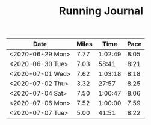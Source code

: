 #+TITLE: Running Journal

| Date             | Miles |    Time | Pace |
|------------------+-------+---------+------|
| <2020-06-29 Mon> |  7.77 | 1:02:49 | 8:05 |
| <2020-06-30 Tue> |  7.03 |   58:41 | 8:21 |
| <2020-07-01 Wed> |  7.62 | 1:03:18 | 8:18 |
| <2020-07-02 Thu> |  3.32 |   27:57 | 8.25 |
| <2020-07-04 Sat> |  7.50 | 1:00:47 | 8.06 |
| <2020-07-06 Mon> |  7.52 | 1:00:00 | 7.59 |
| <2020-07-07 Tue> |  5.00 |   41:51 | 8:22 |
